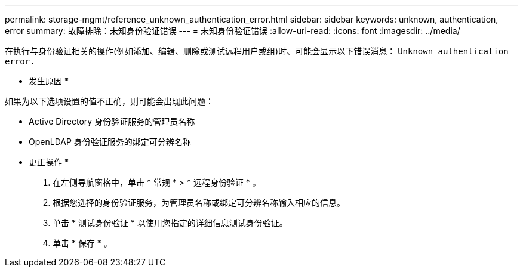 ---
permalink: storage-mgmt/reference_unknown_authentication_error.html 
sidebar: sidebar 
keywords: unknown, authentication, error 
summary: 故障排除：未知身份验证错误 
---
= 未知身份验证错误
:allow-uri-read: 
:icons: font
:imagesdir: ../media/


[role="lead"]
在执行与身份验证相关的操作(例如添加、编辑、删除或测试远程用户或组)时、可能会显示以下错误消息： `Unknown authentication error.`

* 发生原因 *

如果为以下选项设置的值不正确，则可能会出现此问题：

* Active Directory 身份验证服务的管理员名称
* OpenLDAP 身份验证服务的绑定可分辨名称


* 更正操作 *

. 在左侧导航窗格中，单击 * 常规 * > * 远程身份验证 * 。
. 根据您选择的身份验证服务，为管理员名称或绑定可分辨名称输入相应的信息。
. 单击 * 测试身份验证 * 以使用您指定的详细信息测试身份验证。
. 单击 * 保存 * 。

